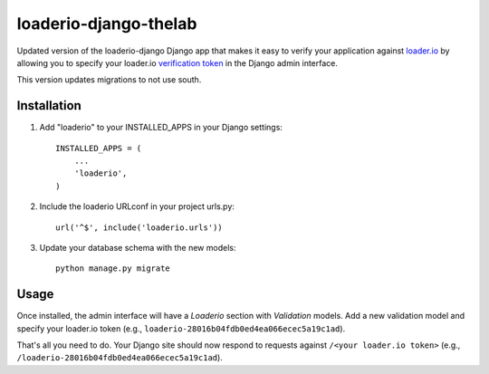 loaderio-django-thelab
===============

Updated version of the loaderio-django Django app that makes it easy to verify your application against loader.io_ by
allowing you to specify your loader.io `verification token`_ in the Django admin
interface.

This version updates migrations to not use south.

.. _loader.io: https://loader.io
.. _verification token: http://support.loader.io/article/20-verifying-an-app


Installation
------------

1. Add "loaderio" to your INSTALLED_APPS in your Django settings::

    INSTALLED_APPS = (
        ...
        'loaderio',
    )

2. Include the loaderio URLconf in your project urls.py::

    url('^$', include('loaderio.urls'))

3. Update your database schema with the new models::

        python manage.py migrate

Usage
-----

Once installed, the admin interface will have a *Loaderio* section with
*Validation* models. Add a new validation model and specify your
loader.io token (e.g., ``loaderio-28016b04fdb0ed4ea066ecec5a19c1ad``).

That's all you need to do. Your Django site should now respond to requests
against ``/<your loader.io token>`` (e.g., ``/loaderio-28016b04fdb0ed4ea066ecec5a19c1ad``).
